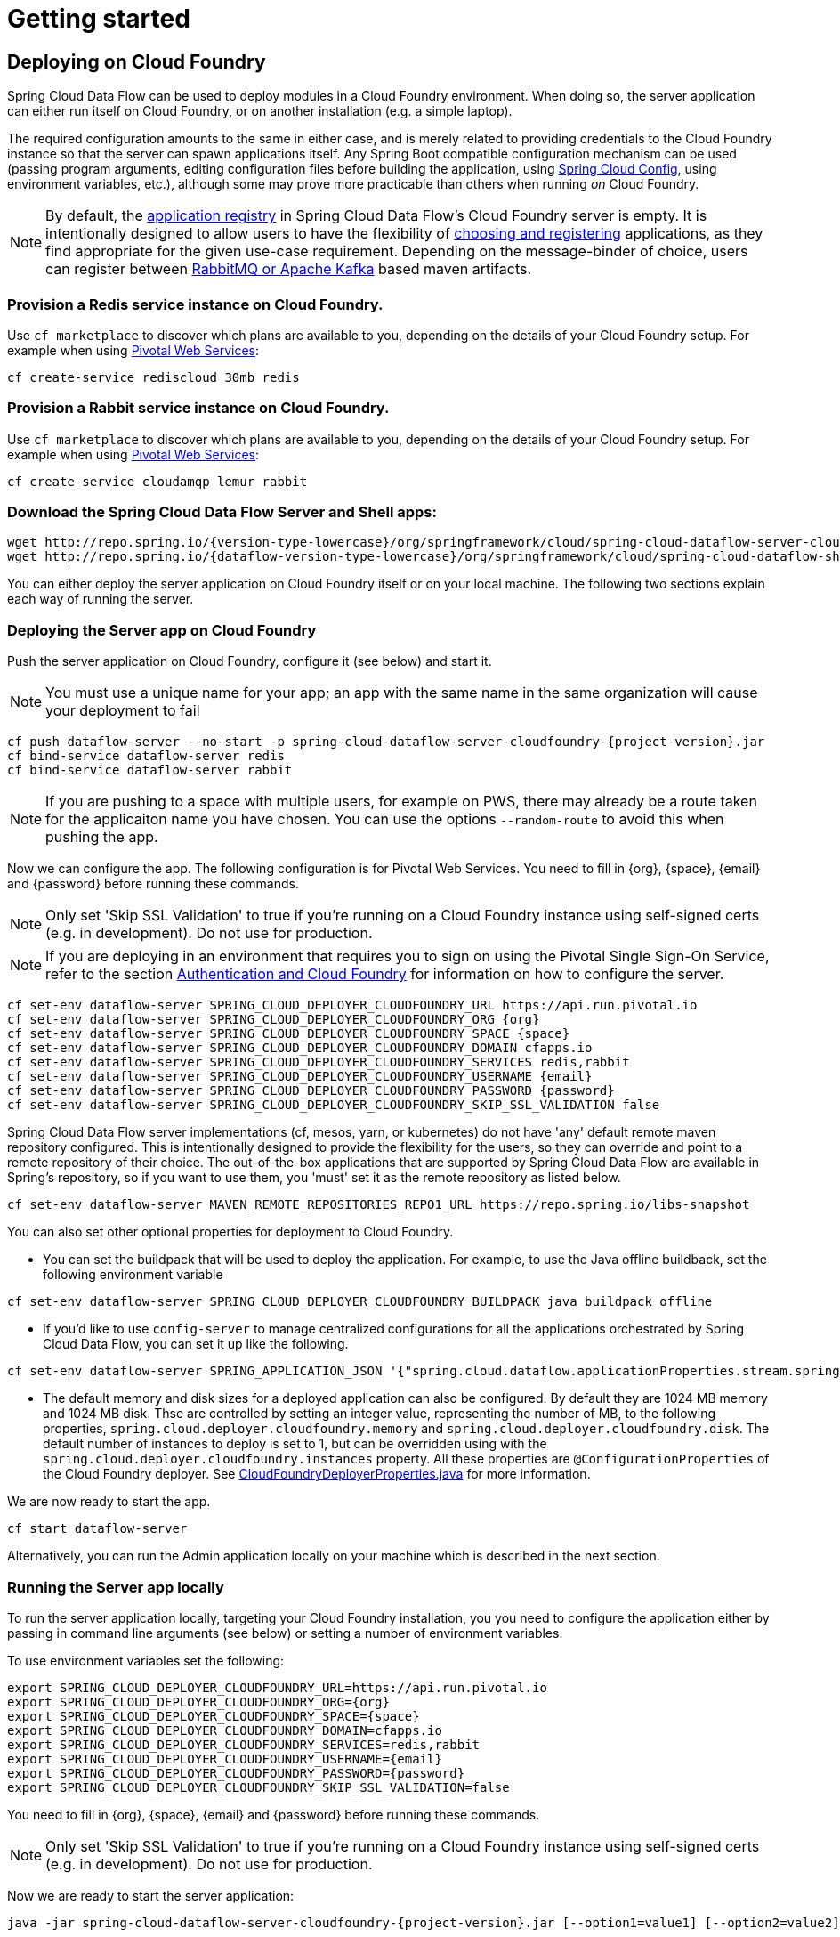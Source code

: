 [[getting-started]]
= Getting started

== Deploying on Cloud Foundry

Spring Cloud Data Flow can be used to deploy modules in a Cloud Foundry environment. When doing so, the
server application can either run itself on Cloud Foundry, or on another installation (e.g. a simple laptop).

The required configuration amounts to the same in either case, and is merely related to providing credentials to the
Cloud Foundry instance so that the server can spawn applications itself. Any Spring Boot compatible configuration
mechanism can be used (passing program arguments, editing configuration files before building the application, using
link:https://github.com/spring-cloud/spring-cloud-config[Spring Cloud Config], using environment variables, etc.),
although some may prove more practicable than others when running _on_ Cloud Foundry.

NOTE: By default, the https://github.com/spring-cloud/spring-cloud-dataflow/tree/master/spring-cloud-dataflow-registry[application registry] in Spring Cloud Data Flow's Cloud Foundry server is empty. It is intentionally designed to allow users to have the flexibility of http://docs.spring.io/spring-cloud-dataflow/docs/{scdf-core-version}/reference/html/_dsl_syntax.html#_register_a_stream_app[choosing and registering] applications, as they find appropriate for the given use-case requirement. Depending on the message-binder of choice, users can register between http://repo.spring.io/libs-snapshot/org/springframework/cloud/stream/app/[RabbitMQ or Apache Kafka] based maven artifacts.

=== Provision a Redis service instance on Cloud Foundry.
Use `cf marketplace` to discover which plans are available to you, depending on the details of your Cloud Foundry setup.
For example when using link:https://run.pivotal.io/[Pivotal Web Services]:

```
cf create-service rediscloud 30mb redis
```

=== Provision a Rabbit service instance on Cloud Foundry.
Use `cf marketplace` to discover which plans are available to you, depending on the details of your Cloud Foundry setup.
For example when using link:https://run.pivotal.io/[Pivotal Web Services]:

```
cf create-service cloudamqp lemur rabbit
```

=== Download the Spring Cloud Data Flow Server and Shell apps:

[subs=attributes]
```
wget http://repo.spring.io/{version-type-lowercase}/org/springframework/cloud/spring-cloud-dataflow-server-cloudfoundry/{project-version}/spring-cloud-dataflow-server-cloudfoundry-{project-version}.jar
wget http://repo.spring.io/{dataflow-version-type-lowercase}/org/springframework/cloud/spring-cloud-dataflow-shell/{dataflow-project-version}/spring-cloud-dataflow-shell-{dataflow-project-version}.jar
```

You can either deploy the server application on Cloud Foundry itself or on your local machine.
The following two sections explain each way of running the server.

[[running-on-cloudfoundry]]
=== Deploying the Server app on Cloud Foundry

Push the server application on Cloud Foundry, configure it (see below) and start it.

NOTE: You must use a unique name for your app; an app with the same name in the same organization will cause your
deployment to fail

[subs=attributes]
```
cf push dataflow-server --no-start -p spring-cloud-dataflow-server-cloudfoundry-{project-version}.jar
cf bind-service dataflow-server redis
cf bind-service dataflow-server rabbit
```

NOTE: If you are pushing to a space with multiple users, for example on PWS, there may already be a route taken for the
applicaiton name you have chosen. You can use the options `--random-route` to avoid this when pushing the app.

Now we can configure the app. The following configuration is for Pivotal Web Services. You need to fill in \{org}, \{space},
\{email} and \{password} before running these commands.

NOTE: Only set 'Skip SSL Validation' to true if you're running on a Cloud Foundry instance using self-signed
certs (e.g. in development). Do not use for production.

NOTE: If you are deploying in an environment that requires you to sign on using the Pivotal Single Sign-On Service, refer to the section <<getting-started-security-cloud-foundry>> for information on how to configure the server.

```
cf set-env dataflow-server SPRING_CLOUD_DEPLOYER_CLOUDFOUNDRY_URL https://api.run.pivotal.io
cf set-env dataflow-server SPRING_CLOUD_DEPLOYER_CLOUDFOUNDRY_ORG {org}
cf set-env dataflow-server SPRING_CLOUD_DEPLOYER_CLOUDFOUNDRY_SPACE {space}
cf set-env dataflow-server SPRING_CLOUD_DEPLOYER_CLOUDFOUNDRY_DOMAIN cfapps.io
cf set-env dataflow-server SPRING_CLOUD_DEPLOYER_CLOUDFOUNDRY_SERVICES redis,rabbit
cf set-env dataflow-server SPRING_CLOUD_DEPLOYER_CLOUDFOUNDRY_USERNAME {email}
cf set-env dataflow-server SPRING_CLOUD_DEPLOYER_CLOUDFOUNDRY_PASSWORD {password}
cf set-env dataflow-server SPRING_CLOUD_DEPLOYER_CLOUDFOUNDRY_SKIP_SSL_VALIDATION false
```

Spring Cloud Data Flow server implementations (cf, mesos, yarn, or kubernetes) do not have
'any' default remote maven repository configured. This is intentionally designed to provide the flexibility for
the users, so they can override and point to a remote repository of their choice. The out-of-the-box
applications that are supported by Spring Cloud Data Flow are available in Spring's repository,
so if you want to use them, you 'must' set it as the remote repository as listed below.

```
cf set-env dataflow-server MAVEN_REMOTE_REPOSITORIES_REPO1_URL https://repo.spring.io/libs-snapshot
```

You can also set other optional properties for deployment to Cloud Foundry.

* You can set the buildpack that will be used to deploy the application.  For example, to use the Java offline buildback, set the following environment variable

```
cf set-env dataflow-server SPRING_CLOUD_DEPLOYER_CLOUDFOUNDRY_BUILDPACK java_buildpack_offline
```

* If you'd like to use `config-server` to manage centralized configurations for all the applications orchestrated by
Spring Cloud Data Flow, you can set it up like the following.

```
cf set-env dataflow-server SPRING_APPLICATION_JSON '{"spring.cloud.dataflow.applicationProperties.stream.spring.cloud.config.uri": "http://<CONFIG_SERVER_URI>"}'
```

* The default memory and disk sizes for a deployed application can also be configured. By default they are 1024 MB memory
and 1024 MB disk.  Thse are controlled by setting an integer value, representing the number of MB, to the following
properties, `spring.cloud.deployer.cloudfoundry.memory` and `spring.cloud.deployer.cloudfoundry.disk`.
The default number of instances to deploy is set to 1, but can be overridden using with the
`spring.cloud.deployer.cloudfoundry.instances` property.  All these properties are `@ConfigurationProperties` of the
Cloud Foundry deployer. See link:https://github.com/spring-cloud/spring-cloud-deployer-cloudfoundry/blob/master/src/main/java/org/springframework/cloud/deployer/spi/cloudfoundry/CloudFoundryDeployerProperties.java[CloudFoundryDeployerProperties.java] for more information.

We are now ready to start the app.

```
cf start dataflow-server
```

Alternatively, you can run the Admin application locally on your machine which is described in the next section.

=== Running the Server app locally

To run the server application locally, targeting your Cloud Foundry installation, you you need to configure the
application either by passing in command line arguments (see below) or setting a number of environment variables.

To use environment variables set the following:

```
export SPRING_CLOUD_DEPLOYER_CLOUDFOUNDRY_URL=https://api.run.pivotal.io
export SPRING_CLOUD_DEPLOYER_CLOUDFOUNDRY_ORG={org}
export SPRING_CLOUD_DEPLOYER_CLOUDFOUNDRY_SPACE={space}
export SPRING_CLOUD_DEPLOYER_CLOUDFOUNDRY_DOMAIN=cfapps.io
export SPRING_CLOUD_DEPLOYER_CLOUDFOUNDRY_SERVICES=redis,rabbit
export SPRING_CLOUD_DEPLOYER_CLOUDFOUNDRY_USERNAME={email}
export SPRING_CLOUD_DEPLOYER_CLOUDFOUNDRY_PASSWORD={password}
export SPRING_CLOUD_DEPLOYER_CLOUDFOUNDRY_SKIP_SSL_VALIDATION=false
```

You need to fill in \{org}, \{space}, \{email} and \{password} before running these commands.

NOTE: Only set 'Skip SSL Validation' to true if you're running on a Cloud Foundry instance using self-signed
certs (e.g. in development). Do not use for production.

Now we are ready to start the server application:

[subs=attributes]
```
java -jar spring-cloud-dataflow-server-cloudfoundry-{project-version}.jar [--option1=value1] [--option2=value2] [etc.]
```

=== Running Spring Cloud Data Flow Shell locally

Run the shell and optionally target the Admin application if not running on the same host (will typically be the case if
deployed on Cloud Foundry as explained xref:running-on-cloudfoundry[here])

[subs=attributes]
```
$ java -jar spring-cloud-dataflow-shell-{dataflow-project-version}.jar
```

```
server-unknown:>dataflow config server http://dataflow-server.cfapps.io
Successfully targeted http://dataflow-server.cfapps.io
dataflow:>
```

By default, the application registry will be empty. If you would like to register all out-of-the-box stream applications built with the RabbitMQ binder in bulk, you can with the following command. For more details, review how to link:http://docs.spring.io/spring-cloud-dataflow/docs/{scdf-core-version}/reference/html/spring-cloud-dataflow-register-apps.html[register applications].

```
dataflow:>app import --uri http://bit.ly/stream-applications-rabbit-maven

```

You can now use the shell commands to list available applications (source/processors/sink) and create streams. For example:

[source,bash]
----
dataflow:> stream create --name httptest --definition "http | log" --deploy
----

NOTE: You will need to wait a little while until the apps are actually deployed successfully
before posting data.  Tail the log file for each application to verify
the application has started.

Now post some data. The URL will be unique to your deployment, the following is just an example
[source,bash]
----
dataflow:> http post --target http://dataflow-nonconcentrative-knar-httptest-http.cfapps.io --data "hello world"
----
Look to see if `hello world` ended up in log files for the `log` application.

[[getting-started-security]]
== Security

By default, the Data Flow server is unsecured and runs on an unencrypted HTTP connection. You can secure your REST endpoints,
as well as the Data Flow Dashboard by enabling HTTPS and requiring clients to authenticate. More details about securing the
REST endpoints and configuring to authenticate against an OAUTH backend (_i.e: UAA/SSO running on Cloud Foundry_), please
review the security section from the core http://docs.spring.io/spring-cloud-dataflow/docs/{scdf-core-version}/reference/html/getting-started-security.html[reference guide]. The security configurations can be configured in `dataflow-server.yml` or passed as environment variables through `cf set-env` commands.


== Security

By default, the Data Flow server is unsecured and runs on an unencrypted HTTP connection. You can secure your REST endpoints, 
as well as the Data Flow Dashboard by enabling HTTPS and requiring clients to authenticate. More details about securing the 
REST endpoints and configuring to authenticate against an OAUTH backend (_i.e: UAA/SSO running on Cloud Foundry_), please 
review the security section from the core http://docs.spring.io/spring-cloud-dataflow/docs/{scdf-core-version}/reference/html/getting-started-security.html[reference guide]. The security configurations can be configured in `dataflow-server.yml` or passed as environment variables through `cf set-env` commands.

[[getting-started-app-names-cloud-foundry]]
== Application Names and Prefixes

To help avoid clashes with routes across spaces in Cloud Foundry, a naming strategy to provide a random prefix to a
deployed application is available and is enabled by default. The https://github.com/spring-cloud/spring-cloud-deployer-cloudfoundry#application-name-settings-and-deployments[default configurations]
are overridable and the respective properties can be set via `cf set-env` commands.

For instance, if you'd like to disable the randmoization, you can override it through:

```
cf set-env dataflow-server SPRING_CLOUD_DEPLOYER_CLOUDFOUNDRY_ENABLE_RANDOM_APP_NAME_PREFIX false
```

[[getting-started-security-cloud-foundry]]
== Authentication and Cloud Foundry

When deploying Spring Cloud Data Flow to Cloud Foundry, you can take advantage of the
 https://github.com/pivotal-cf/spring-cloud-sso-connector[_Spring Cloud Single Sign-On Connector_],
 which provides Cloud Foundry specific auto-configuration support for OAuth 2.0,
 when used in conjunction with the _Pivotal Single Sign-On Service_.

Simply set `security.basic.enabled` to `true` and in Cloud Foundry bind the SSO
service to your Data Flow Server app and SSO will be enabled.

== Configuration Reference

The following pieces of configuration must be provided.  These are Spring Boot @ConfigurationProperties so you can set
them as environment variables or by any other means that Spring Boot supports.  Here is a listing in environment
variable format as that is an easy way to get started configuring Boot applications in Cloud Foundry.

```
# Default values cited after the equal sign.
# Example values, typical for Pivotal Web Services, cited as a comment

# url of the CF API (used when using cf login -a for example), e.g. https://api.run.pivotal.io
# (for setting env var use SPRING_CLOUD_DEPLOYER_CLOUDFOUNDRY_URL)
spring.cloud.deployer.cloudfoundry.url=

# name of the organization that owns the space above, e.g. youruser-org
# (For Setting Env var use SPRING_CLOUD_DEPLOYER_CLOUDFOUNDRY_ORG)
spring.cloud.deployer.cloudfoundry.org=

# name of the space into which modules will be deployed
# (for setting env var use SPRING_CLOUD_DEPLOYER_CLOUDFOUNDRY_SPACE)
spring.cloud.deployer.cloudfoundry.space=<same space as server when running on CF, or 'development'>

# the root domain to use when mapping routes, e.g. cfapps.io
# (for setting env var use SPRING_CLOUD_DEPLOYER_CLOUDFOUNDRY_DOMAIN)
spring.cloud.deployer.cloudfoundry.domain=

# Comma separated set of service instance names to bind to the module.
# Amongst other things, this should include a service that will be used
# for Spring Cloud Stream binding
# (for setting env var use SPRING_CLOUD_DEPLOYER_CLOUDFOUNDRY_SERVICES)
spring.cloud.deployer.cloudfoundry.services=redis,rabbit

# username and password of the user to use to create apps (modules)
# (for setting env var use SPRING_CLOUD_DEPLOYER_CLOUDFOUNDRY_USERNAME and SPRING_CLOUD_DEPLOYER_CLOUDFOUNDRY_PASSWORD)
spring.cloud.deployer.cloudfoundry.username=
spring.cloud.deployer.cloudfoundry.password=

# Whether to allow self-signed certificates during SSL validation
# (for setting env var use SPRING_CLOUD_DEPLOYER_CLOUDFOUNDRY_SKIP_SSL_VALIDATION)
spring.cloud.deployer.cloudfoundry.skipSslValidation=false
```

Note that you can set the following properties `SPRING_CLOUD_DEPLOYER_CLOUDFOUNDRY_SERVICES`,
`spring.cloud.deployer.cloudfoundry.memory`, and `spring.cloud.deployer.cloudfoundry.disk` as part of an individual deployment request prefixed by the `app.<name of application>`.  For example

```
>stream create --name ticktock --definition "time | log"
>stream deploy --name ticktock --properties "app.time.spring.cloud.deployer.cloudfoundry.memory=2048"
```

will deploy the time source with 2048MB of memory, while the log sink will use the default 1024MB.
